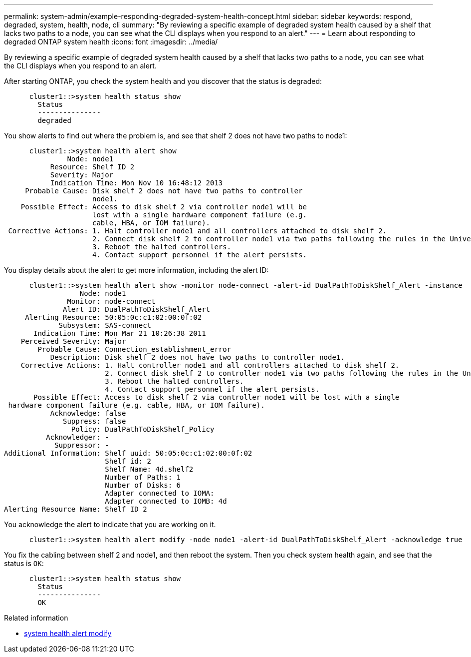 ---
permalink: system-admin/example-responding-degraded-system-health-concept.html
sidebar: sidebar
keywords: respond, degraded, system, health, node, cli
summary: "By reviewing a specific example of degraded system health caused by a shelf that lacks two paths to a node, you can see what the CLI displays when you respond to an alert."
---
= Learn about responding to degraded ONTAP system health
:icons: font
:imagesdir: ../media/

[.lead]
By reviewing a specific example of degraded system health caused by a shelf that lacks two paths to a node, you can see what the CLI displays when you respond to an alert.

After starting ONTAP, you check the system health and you discover that the status is degraded:

----

      cluster1::>system health status show
        Status
        ---------------
        degraded
----

You show alerts to find out where the problem is, and see that shelf 2 does not have two paths to node1:

----

      cluster1::>system health alert show
               Node: node1
           Resource: Shelf ID 2
           Severity: Major
	   Indication Time: Mon Nov 10 16:48:12 2013
     Probable Cause: Disk shelf 2 does not have two paths to controller
                     node1.
    Possible Effect: Access to disk shelf 2 via controller node1 will be
                     lost with a single hardware component failure (e.g.
                     cable, HBA, or IOM failure).
 Corrective Actions: 1. Halt controller node1 and all controllers attached to disk shelf 2.
                     2. Connect disk shelf 2 to controller node1 via two paths following the rules in the Universal SAS and ACP Cabling Guide.
                     3. Reboot the halted controllers.
                     4. Contact support personnel if the alert persists.
----

You display details about the alert to get more information, including the alert ID:

----

      cluster1::>system health alert show -monitor node-connect -alert-id DualPathToDiskShelf_Alert -instance
                  Node: node1
               Monitor: node-connect
              Alert ID: DualPathToDiskShelf_Alert
     Alerting Resource: 50:05:0c:c1:02:00:0f:02
             Subsystem: SAS-connect
       Indication Time: Mon Mar 21 10:26:38 2011
    Perceived Severity: Major
        Probable Cause: Connection_establishment_error
           Description: Disk shelf 2 does not have two paths to controller node1.
    Corrective Actions: 1. Halt controller node1 and all controllers attached to disk shelf 2.
                        2. Connect disk shelf 2 to controller node1 via two paths following the rules in the Universal SAS and ACP Cabling Guide.
                        3. Reboot the halted controllers.
                        4. Contact support personnel if the alert persists.
       Possible Effect: Access to disk shelf 2 via controller node1 will be lost with a single
 hardware component failure (e.g. cable, HBA, or IOM failure).
           Acknowledge: false
              Suppress: false
                Policy: DualPathToDiskShelf_Policy
          Acknowledger: -
            Suppressor: -
Additional Information: Shelf uuid: 50:05:0c:c1:02:00:0f:02
                        Shelf id: 2
                        Shelf Name: 4d.shelf2
                        Number of Paths: 1
                        Number of Disks: 6
                        Adapter connected to IOMA:
                        Adapter connected to IOMB: 4d
Alerting Resource Name: Shelf ID 2
----

You acknowledge the alert to indicate that you are working on it.

----

      cluster1::>system health alert modify -node node1 -alert-id DualPathToDiskShelf_Alert -acknowledge true
----

You fix the cabling between shelf 2 and node1, and then reboot the system. Then you check system health again, and see that the status is `OK`:

----

      cluster1::>system health status show
        Status
        ---------------
        OK
----

.Related information
* link:https://docs.netapp.com/us-en/ontap-cli/system-health-alert-modify.html[system health alert modify^]


// 2025 Sep 16, ONTAPDOC-2960
